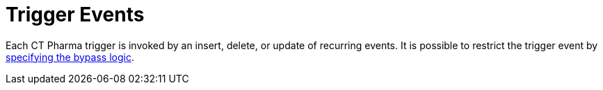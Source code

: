 = Trigger Events

Each CT Pharma trigger is invoked by an insert, delete, or update of
recurring events. It is possible to restrict the trigger event
by xref:enabling-the-bypass-logic[specifying the bypass logic].


